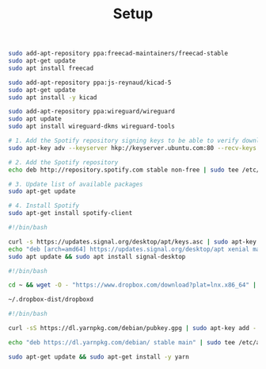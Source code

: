 #+TITLE: Setup
#+STARTUP: align

#+BEGIN_SRC sh :tangle "freecad.sh" :tangle-mode (identity #o755)
sudo add-apt-repository ppa:freecad-maintainers/freecad-stable
sudo apt-get update
sudo apt install freecad
#+END_SRC

#+BEGIN_SRC sh :tangle "kicad.sh" :tangle-mode (identity #o755)
sudo add-apt-repository ppa:js-reynaud/kicad-5
sudo apt-get update
sudo apt install -y kicad
#+END_SRC

#+BEGIN_SRC sh :tangle "wireguard.sh" :tangle-mode (identity #o755)
sudo add-apt-repository ppa:wireguard/wireguard
sudo apt update
sudo apt install wireguard-dkms wireguard-tools
#+END_SRC

#+BEGIN_SRC sh :tangle "spotify.sh" :tangle-mode (identity #o755)
# 1. Add the Spotify repository signing keys to be able to verify downloaded packages
sudo apt-key adv --keyserver hkp://keyserver.ubuntu.com:80 --recv-keys 931FF8E79F0876134EDDBDCCA87FF9DF48BF1C90

# 2. Add the Spotify repository
echo deb http://repository.spotify.com stable non-free | sudo tee /etc/apt/sources.list.d/spotify.list

# 3. Update list of available packages
sudo apt-get update

# 4. Install Spotify
sudo apt-get install spotify-client
#+END_SRC

#+BEGIN_SRC sh :tangle "signal.sh" :tangle-mode (identity #o755)
#!/bin/bash

curl -s https://updates.signal.org/desktop/apt/keys.asc | sudo apt-key add -
echo "deb [arch=amd64] https://updates.signal.org/desktop/apt xenial main" | sudo tee -a /etc/apt/sources.list.d/signal-xenial.list
sudo apt update && sudo apt install signal-desktop
#+END_SRC

#+BEGIN_SRC sh :tangle "dropbox.sh" :tangle-mode (identity #o755)
#!/bin/bash

cd ~ && wget -O - "https://www.dropbox.com/download?plat=lnx.x86_64" | tar xzf -

~/.dropbox-dist/dropboxd
#+END_SRC

#+BEGIN_SRC sh :tangle "dev.sh" :tangle-mode (identity #o755)
#!/bin/bash

curl -sS https://dl.yarnpkg.com/debian/pubkey.gpg | sudo apt-key add -

echo "deb https://dl.yarnpkg.com/debian/ stable main" | sudo tee /etc/apt/sources.list.d/yarn.list

sudo apt-get update && sudo apt-get install -y yarn
#+END_SRC
